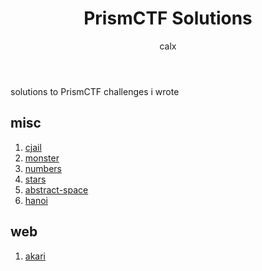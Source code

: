 #+TITLE: PrismCTF Solutions
#+AUTHOR: calx

solutions to PrismCTF challenges i wrote

** misc

1. [[./cjail.org][cjail]]
2. [[./monster.org][monster]]
3. [[./numbers.org][numbers]]
4. [[./stars.org][stars]]
5. [[./abstract-space.org][abstract-space]]
6. [[./hanoi.org][hanoi]]

** web

1. [[./akari.org][akari]]
